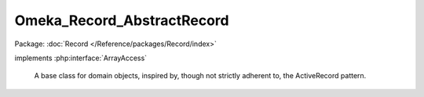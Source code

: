 ---------------------------
Omeka_Record_AbstractRecord
---------------------------

Package: :doc:`Record </Reference/packages/Record/index>`

.. php:class:: Omeka_Record_AbstractRecord

implements :php:interface:`ArrayAccess`

    A base class for domain objects, inspired by, though not strictly adherent
    to, the ActiveRecord pattern.

    .. php:attr:: id

        integer

        Unique ID for the record.

        All implementations of Omeka_Record_AbstractRecord must have a table
        containing an 'id' column, preferably as the primary key.

    .. php:attr:: _cache

        protected array

        An in-memory cache for related objects that have been retrieved
        via the magic __get() syntax.

    .. php:attr:: _mixins

        protected array

        Set of Omeka_Record_Mixin_AbstractMixin objects that are designed to
        extend the behavior of Omeka_Record_AbstractRecord implementations.

        Examples include {@link Taggable}, {@link Relatable},
        {@link ActsAsElementText}, etc.

    .. php:attr:: _db

        protected Omeka_Db

    .. php:attr:: _related

        protected array

        Key/value pairs indicating aliases for methods that retrieve
        related data objects.
        For example, a subclass might define the following:
        <code>
        protected $_related = array('Sections'=>'loadSections');
        </code>
        This would allow the client to write code like:
        <code>
        $sections = $subclassInstance->Sections;
        </code>
        Which would be equivalent to:
        <code>
        $sections = $subclassInstance->loadSections();
        </code>
        The difference being, the former is cached so as to avoid multiple
        trips to the database.

    .. php:attr:: _postData

        protected ArrayObject

        Storage for the POST data when handling a form.

    .. php:method:: __construct($db = null)

        :type $db: Omeka_Db|null
        :param $db: (optional) Defaults to the Omeka_Db instance from the bootstrap.

    .. php:method:: construct()

        Subclass constructor behavior.

        Subclasses of Omeka_Record_AbstractRecord can override this function to
        add behavior to the constructor without overriding __construct.

        :returns: void

    .. php:method:: __destruct()

        Unsets mixins, which contain circular references, upon record destruction

        IMPORTANT: Solves a memory leak when retrieving/saving records.

        Required because PHP 5.2 does not do garbage collection on circular
        references.

    .. php:method:: __get($prop)

        Retrieve database records that are associated with the current one.

        :type $prop: string
        :param $prop: Related data to retrieve.
        :returns: mixed

    .. php:method:: __call($m, $a)

        Delegate unknown method calls to Omeka_Record_Mixin_AbstractMixin
        instances.

        :type $m: string
        :param $m: Method name.
        :type $a: array
        :param $a: Method arguments.
        :returns: mixed

    .. php:method:: _initializeMixins()

        Initialize the mixins for a record.

        Any Omeka_Record_AbstractRecord subclass that uses mixins should
        initialize them here, since this is called on construction and when mixins
        need to be reinitialized.

    .. php:method:: delegateToMixins($method, $args = array(), $all = false)

        Delegate to the given method in one or more mixin instances.

        :type $method: string
        :param $method:
        :type $args: array
        :param $args:
        :type $all: boolean
        :param $all: (optional) Whether or not to call the same method on every mixin instance that has that method.  Defaults to false.
        :returns: mixed If $all is false, the return value from the invoked method. Otherwise there is no return value.

    .. php:method:: runCallbacks($event, $args = array())

        Invoke all callbacks associated with a specific record event.

        Callbacks execute in the following order:
        - Omeka_Record_AbstractRecord hooks like
        Omeka_Record_AbstractRecord::afterDelete()
        - Record mixin hooks like Taggable::afterSave()
        - Generic record plugin hooks like 'before_delete_record'
        - Specific record plugin hooks like 'before_delete_item'

        :param $event:
        :param $args:

    .. php:method:: _addToCache($value, $key)

        Add a value to the record-specific cache.

        :type $value: mixed
        :param $value:
        :type $key: string
        :param $key:
        :returns: void

    .. php:method:: _getCached($name)

        Get a value from the record-specific cache.

        :type $name: string
        :param $name:
        :returns: mixed

    .. php:method:: getProperty($property)

        Get a property about the record for display purposes.

        :type $property: string
        :param $property: Property to get. Always lowercase.
        :returns: mixed

    .. php:method:: exists()

        Determine whether or not this record is persistent in the database.

        For simplicity, non-persistent records are indicated by the lack of a
        value for the 'id' column.

        :returns: boolean

    .. php:method:: _validate()

        Template method for defining record validation rules.

        Should be overridden by subclasses.

        :returns: void

    .. php:method:: isValid()

        Determine whether or not the record is valid.

        :returns: boolean

    .. php:method:: getErrors()

        Retrieve validation errors associated with this record.

        :returns: Omeka_Validate_Errors

    .. php:method:: hasErrors()

        Determine whether or not this record has any validation errors.

        :returns: boolean

    .. php:method:: addError($field, $msg)

        Add a validation error for a specific field.

        Currently limited to a single error per field, so multiple error messages
        must be concatenated together.

        :type $field: string|null
        :param $field: Name of the field.  This can be null to indicate a general error not associated with a specific field.
        :type $msg: string
        :param $msg: The error message.
        :returns: void

    .. php:method:: addErrorsFrom(Omeka_Record_AbstractRecord $record)

        Combine errors from a different Omeka_Record_AbstractRecord instance with
        the errors already on this record.

        :type $record: Omeka_Record_AbstractRecord
        :param $record:
        :returns: void

    .. php:method:: lock()

        Prevent a record from being modified.

        Can be used to prevent accidentally saving/deleting a record if its state
        may change but saving would be undesirable, such as modifying a record for
        display purposes.

        :returns: void

    .. php:method:: getTable($class = null)

        Retrieve the Omeka_Db_Table instance associated with this record, or
        with that of any given record class.

        :param $class:
        :returns: Omeka_Db_Table

    .. php:method:: getDb()

        Retrieve the Omeka_Db instance associated with this record.

        :returns: Omeka_Db

    .. php:method:: toArray()

        Retrieve an associative array of all the record's columns and their
        values.

        :returns: array

    .. php:method:: save($throwIfInvalid = true)

        Save the record.

        :type $throwIfInvalid: boolean
        :param $throwIfInvalid:
        :returns: boolean Whether the save was successful.

    .. php:method:: __clone()

        Clone the record.

        Unsets the ID so the cloned record can be saved on its own.

    .. php:method:: delete()

        Delete the record.

        :returns: void

    .. php:method:: _delete()

        Template method for defining record deletion logic.

        Subclasses can override this method to define additional logic for
        deleting records.  Note that this is different from both the
        beforeDelete() and afterDelete() hooks in that it executes after
        beforeDelete(), but before the record is actually deleted.

        Common use cases include emulating cascading deletes with other database
        rows.

        :returns: void

    .. php:method:: beforeSave($args)

        Executes before the record is saved.

        :param $args:

    .. php:method:: afterSave($args)

        Executes after the record is inserted.

        :param $args:

    .. php:method:: beforeDelete()

        Executes before the record is deleted.

    .. php:method:: afterDelete()

        Executes after the record is deleted.

    .. php:method:: setArray($data)

        Set values for the record using an associative array or iterator.

        :type $data: array|Traversable
        :param $data:
        :returns: void

    .. php:method:: getPluginBroker()

    .. php:method:: setPluginBroker($broker = null)

        :param $broker:

    .. php:method:: offsetExists($name)

        Determine whether or not the given field has a value associated with it.

        Required by ArrayAccess.

        :type $name: string
        :param $name:
        :returns: boolean

    .. php:method:: offsetUnset($name)

        Unset the given field.

        Required by ArrayAccess.

        :type $name: string
        :param $name:
        :returns: void

    .. php:method:: offsetGet($name)

        Retrieve the value of a given field.

        Required by ArrayAccess.

        :type $name: string
        :param $name:
        :returns: mixed

    .. php:method:: offsetSet($name, $value)

        Set the value of a given field.

        Required by ArrayAccess.

        :type $name: string
        :param $name:
        :type $value: mixed
        :param $value:
        :returns: void

    .. php:method:: filterPostData($post)

        Filter the form input according to some criteria.

        Template method should be overridden by subclasses that wish to implement
        some sort of filtering criteria.

        :type $post: array
        :param $post:
        :returns: array Filtered post data.

    .. php:method:: setPostData($post)

        Set the POST data to the record.

        :type $post: array
        :param $post:

    .. php:method:: fieldIsUnique($field, $value = null)

        Check uniqueness of one of the record's fields.

        :type $field: string
        :param $field:
        :type $value: mixed
        :param $value: Optional If null, this will check the value of the record's $field.  Otherwise check the uniqueness of this value for the given field.
        :returns: boolean

    .. php:method:: getRecordUrl($action = 'show')

        Get the routing parameters or the URL string to this record.

        The record_url() global uses this method to get routing parameters for
        non-standard records, e.g. records defined by plugins. Subclasses should
        override this method if the default route (as defined below) is incorrect.

        :type $action: string
        :param $action:
        :returns: string|array A URL string or a routing array.

    .. php:method:: getFile()

        Get a representative file for this record.

        :returns: File|null
